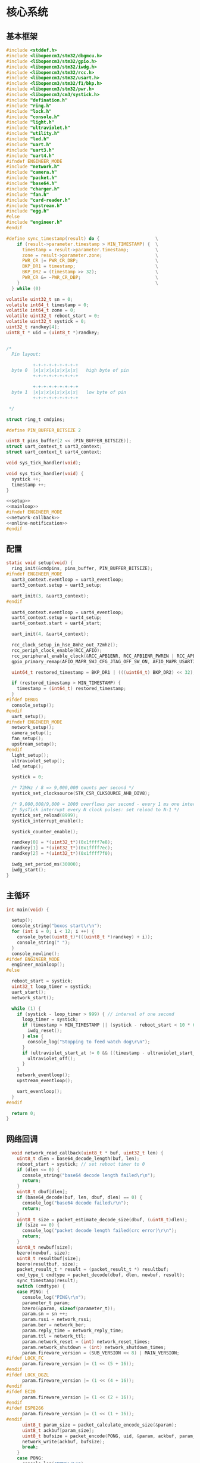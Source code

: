 #+STARTUP: indent
* 核心系统
** 基本框架
#+begin_src c :tangle /dev/shm/boxos/boxos.c
  #include <stddef.h>
  #include <libopencm3/stm32/dbgmcu.h>
  #include <libopencm3/stm32/gpio.h>
  #include <libopencm3/stm32/iwdg.h>
  #include <libopencm3/stm32/rcc.h>
  #include <libopencm3/stm32/usart.h>
  #include <libopencm3/stm32/f1/bkp.h>
  #include <libopencm3/stm32/pwr.h>
  #include <libopencm3/cm3/systick.h>
  #include "defination.h"
  #include "ring.h"
  #include "lock.h"
  #include "console.h"
  #include "light.h"
  #include "ultraviolet.h"
  #include "utility.h"
  #include "led.h"
  #include "uart.h"
  #include "uart3.h"
  #include "uart4.h"
  #ifndef ENGINEER_MODE
  #include "network.h"
  #include "camera.h"
  #include "packet.h"
  #include "base64.h"
  #include "charger.h"
  #include "fan.h"
  #include "card-reader.h"
  #include "upstream.h"
  #include "egg.h"
  #else
  #include "engineer.h"
  #endif

  #define sync_timestamp(result) do {                     \
      if (result->parameter.timestamp > MIN_TIMESTAMP) {  \
        timestamp = result->parameter.timestamp;          \
        zone = result->parameter.zone;                    \
        PWR_CR |= PWR_CR_DBP;                             \
        BKP_DR1 = timestamp;                              \
        BKP_DR2 = (timestamp >> 32);                      \
        PWR_CR &= ~PWR_CR_DBP;                            \
      }                                                   \
    } while (0)

  volatile uint32_t sn = 0;
  volatile int64_t timestamp = 0;
  volatile int64_t zone = 0;
  volatile uint32_t reboot_start = 0;
  volatile uint32_t systick = 0;
  uint32_t randkey[4];
  uint8_t * uid = (uint8_t *)randkey;


  /*
    Pin layout:

            +-+-+-+-+-+-+-+-+
    byte 0  |x|x|x|x|x|x|x|x|   high byte of pin
            +-+-+-+-+-+-+-+-+

            +-+-+-+-+-+-+-+-+
    byte 1  |x|x|x|x|x|x|x|x|   low byte of pin
            +-+-+-+-+-+-+-+-+

   ,*/

  struct ring_t cmdpins;

  #define PIN_BUFFER_BITSIZE 2

  uint8_t pins_buffer[2 << (PIN_BUFFER_BITSIZE)];
  struct uart_context_t uart3_context;
  struct uart_context_t uart4_context;

  void sys_tick_handler(void);

  void sys_tick_handler(void) {
    systick ++;
    timestamp ++;
  }

  <<setup>>
  <<mainloop>>
  #ifndef ENGINEER_MODE
  <<network-callback>>
  <<online-notification>>
  #endif
#+end_src
** 配置
#+begin_src c :noweb-ref setup
  static void setup(void) {
    ring_init(&cmdpins, pins_buffer, PIN_BUFFER_BITSIZE);
  #ifndef ENGINEER_MODE
    uart3_context.eventloop = uart3_eventloop;
    uart3_context.setup = uart3_setup;

    uart_init(3, &uart3_context);
  #endif

    uart4_context.eventloop = uart4_eventloop;
    uart4_context.setup = uart4_setup;
    uart4_context.start = uart4_start;

    uart_init(4, &uart4_context);

    rcc_clock_setup_in_hse_8mhz_out_72mhz();
    rcc_periph_clock_enable(RCC_AFIO);
    rcc_peripheral_enable_clock(&RCC_APB1ENR, RCC_APB1ENR_PWREN | RCC_APB1ENR_BKPEN);
    gpio_primary_remap(AFIO_MAPR_SWJ_CFG_JTAG_OFF_SW_ON, AFIO_MAPR_USART3_REMAP_NO_REMAP);

    uint64_t restored_timestamp = BKP_DR1 | (((uint64_t) BKP_DR2) << 32);

    if (restored_timestamp > MIN_TIMESTAMP) {
      timestamp = (int64_t) restored_timestamp;
    }
  #ifdef DEBUG
    console_setup();
  #endif
    uart_setup();
  #ifndef ENGINEER_MODE
    network_setup();
    camera_setup();
    fan_setup();
    upstream_setup();
  #endif
    light_setup();
    ultraviolet_setup();
    led_setup();

    systick = 0;

    /* 72MHz / 8 => 9,000,000 counts per second */
    systick_set_clocksource(STK_CSR_CLKSOURCE_AHB_DIV8);

    /* 9,000,000/9,000 = 1000 overflows per second - every 1 ms one interrupt */
    /* SysTick interrupt every N clock pulses: set reload to N-1 */
    systick_set_reload(8999);
    systick_interrupt_enable();

    systick_counter_enable();

    randkey[0] = *(uint32_t*)(0x1ffff7e8);
    randkey[1] = *(uint32_t*)(0x1ffff7ec);
    randkey[2] = *(uint32_t*)(0x1ffff7f0);

    iwdg_set_period_ms(30000);
    iwdg_start();
  }
#+end_src
** 主循环
#+begin_src c :noweb-ref mainloop
  int main(void) {

    setup();
    console_string("boxos start\r\n");
    for (int i = 0; i < 12; i ++) {
      console_byte((uint8_t)*(((uint8_t *)randkey) + i));
      console_string(" ");
    }
    console_newline();
  #ifdef ENGINEER_MODE
    engineer_mainloop();
  #else

    reboot_start = systick;
    uint32_t loop_timer = systick;
    uart_start();
    network_start();

    while (1) {
      if (systick - loop_timer > 999) { // interval of one second
        loop_timer = systick;
        if (timestamp > MIN_TIMESTAMP || (systick - reboot_start < 10 * 60 * 1000 )) {
          iwdg_reset();
        } else {
          console_log("Stopping to feed watch dog\r\n");
        }
        if (ultraviolet_start_at != 0 && ((timestamp - ultraviolet_start_at) >> 10) > 30 * 60) {
          ultraviolet_off();
        }
      }
      network_eventloop();
      upstream_eventloop();

      uart_eventloop();
    }
  #endif

    return 0;
  }
#+end_src
** 网络回调
#+begin_src c :noweb-ref network-callback
  void network_read_callback(uint8_t * buf, uint32_t len) {
    uint8_t dlen = base64_decode_length(buf, len);
    reboot_start = systick; // set reboot timer to 0
    if (dlen <= 0) {
      console_string("base64 decode length failed\r\n");
      return;
    }
    uint8_t dbuf[dlen];
    if (base64_decode(buf, len, dbuf, dlen) == 0) {
      console_log("base64 decode failed\r\n");
      return;
    }
    uint8_t size = packet_estimate_decode_size(dbuf, (uint8_t)dlen);
    if (size == 0) {
      console_log("packet decode length failed(crc error)\r\n");
      return;
    }
    uint8_t newbuf[size];
    bzero(newbuf, size);
    uint8_t resultbuf[size];
    bzero(resultbuf, size);
    packet_result_t * result = (packet_result_t *) resultbuf;
    cmd_type_t cmdtype = packet_decode(dbuf, dlen, newbuf, result);
    sync_timestamp(result);
    switch (cmdtype) {
    case PING: {
      console_log("PING\r\n");
      parameter_t param;
      bzero(&param, sizeof(parameter_t));
      param.sn = sn ++;
      param.rssi = network_rssi;
      param.ber = network_ber;
      param.reply_time = network_reply_time;
      param.ttl = network_ttl;
      param.network_reset = (int) network_reset_times;
      param.network_shutdown = (int) network_shutdown_times;
      param.fireware_version = (SUB_VERSION << 8) | MAIN_VERSION;
#ifdef LOCK_FC
      param.fireware_version |= (1 << (5 + 16));
#endif
#ifdef LOCK_DGZL
      param.fireware_version |= (1 << (4 + 16));
#endif
#ifdef EC20
      param.fireware_version |= (1 << (2 + 16));
#endif
#ifdef ESP8266
      param.fireware_version |= (1 << (1 + 16));
#endif
      uint8_t param_size = packet_calculate_encode_size(&param);
      uint8_t ackbuf[param_size];
      uint8_t bufsize = packet_encode(PONG, uid, &param, ackbuf, param_size);
      network_write(ackbuf, bufsize);
      break;
    }
    case PONG:
      console_log("PONG\r\n");
      break;
    case CONFIRM:
      console_log("CONFIRM of ");
      if (result->parameter.cmd_type == LOCK_DATA) {
        console_string("LOCK_DATA\r\n");
        upstream_ack(result->parameter.pin);
      } else if (result->parameter.cmd_type == LOCK_OFF) {
        console_string("LOCK_OFF\r\n");
        upstream_ack(result->parameter.pin);
      } else if (result->parameter.cmd_type == EGG_FALLEN) {
        console_string("EGG_FALLEN\r\n");
        upstream_ack(result->parameter.pin);
      } else if (result->parameter.cmd_type == EGG_TIMEOUT) {
        console_string("EGG_TIMEOUT\r\n");
        upstream_ack(result->parameter.pin);
      } else {
        console_number(result->parameter.cmd_type);
        console_newline();
      }
      break;
    case LOCK_OFF:
      console_log("LOCK_OFF(board: ");
      console_number(result->parameter.board);
      console_string(", lock: ");
      console_number(result->parameter.lock);
      console_string(", pin: ");
      console_number(result->parameter.pin);
      console_string(")\r\n");
      lock_off(result->parameter.board - 1, result->parameter.lock - 1, result->parameter.pin);
      break;
    case LOCKS_OFF:
      console_log("LOCKS_OFF(board: ");
      console_number(result->parameter.board);
      console_string(", locks: [");
      for (uint8_t i = 0; i < result->parameter.__locks_len; i ++) {
        console_number(result->parameter.locks[i]);
        result->parameter.locks[i] --;
        console_string(" ");
      }
      console_string("], pins: [");
      for (uint8_t i = 0; i < result->parameter.__pins_len; i ++) {
        console_number(result->parameter.pins[i]);
        console_string(" ");
      }
      console_string("])\r\n");
      lock_multi_off(result->parameter.board - 1, result->parameter.locks, result->parameter.__locks_len, (result->parameter.pin == 0)? (uint16_t *)result->parameter.pins: ((uint16_t *) &result->parameter.pin), (result->parameter.pin == 0)? result->parameter.__pins_len: 1);
      break;
    case LOCK_STATUS: {
      console_log("LOCK_STATUS(board: ");
      console_number(result->parameter.board);
      console_string(")\r\n");

      //lock_status(result->parameter.board, result->parameter.pin);

      parameter_t confirm;
      bzero(&confirm, sizeof(parameter_t));
      confirm.sn = sn ++;
      confirm.cmd_type = LOCK_STATUS;
      confirm.board = result->parameter.board;
      confirm.states = lock_get_status(result->parameter.board - 1);
      confirm.__states_len = 3;
      confirm.pin = result->parameter.pin;
      confirm.rssi = network_rssi;
      confirm.ber = network_ber;
      confirm.reply_time = network_reply_time;
      confirm.ttl = network_ttl;
      confirm.network_reset = (int) network_reset_times;
      confirm.network_shutdown = (int) network_shutdown_times;
      confirm.fireware_version = (SUB_VERSION << 8) | MAIN_VERSION;
#ifdef LOCK_FC
      confirm.fireware_version |= (1 << (5 + 16));
#endif
#ifdef LOCK_DGZL
      confirm.fireware_version |= (1 << (4 + 16));
#endif
#ifdef EC20
      confirm.fireware_version |= (1 << (2 + 16));
#endif
#ifdef ESP8266
      confirm.fireware_version |= (1 << (1 + 16));
#endif
      uint8_t confirm_size = packet_calculate_encode_size(&confirm);
      uint8_t ackbuf[confirm_size];
      uint8_t bufsize = packet_encode(CONFIRM, uid, &confirm, ackbuf, confirm_size);
      network_write(ackbuf, bufsize);
      break;
    }
    case LOCK_DETECT:
      console_log("LOCK_DETECT\r\n");
      // do nothing
      break;
    case LOCK_STATUS_DETECT:
      console_log("LOCK_STATUS_DETECT\r\n");
      // do nothing
      break;
    case LIGHT_ON:
      console_log("LIGHT_ON\r\n");
      if (ring_find(&cmdpins, (uint8_t *) & (result->parameter.pin), sizeof(uint16_t), NULL) == -1) {
        light_on();
        while (ring_available(&cmdpins) < sizeof(uint16_t)) {
          ring_pop(&cmdpins, sizeof(uint16_t));
        }
        ring_write_array(&cmdpins, (uint8_t *) & (result->parameter.pin), 0, sizeof(uint16_t));
        light_confirm(LIGHT_ON, result->parameter.pin);
      } else {
        console_string("Too many request for light with pin ");
        console_number(result->parameter.pin);
        console_newline();
        light_confirm(LIGHT_ON, result->parameter.pin);
      }
      break;
    case LIGHT_OFF:
      console_log("LIGHT_OFF\r\n");
      if (ring_find(&cmdpins, (uint8_t *) & (result->parameter.pin), sizeof(uint16_t), NULL) == -1) {
        light_off();
        while (ring_available(&cmdpins) < sizeof(uint16_t)) {
          ring_pop(&cmdpins, sizeof(uint16_t));
        }
        ring_write_array(&cmdpins, (uint8_t *) & (result->parameter.pin), 0, sizeof(uint16_t));
        light_confirm(LIGHT_OFF, result->parameter.pin);
      } else {
        console_string("Too many request for light with pin ");
        console_number(result->parameter.pin);
        console_newline();
        light_confirm(LIGHT_OFF, result->parameter.pin);
      }
      break;
    case FAN_ON:
      if (ring_find(&cmdpins, (uint8_t *) & (result->parameter.pin), sizeof(uint16_t), NULL) == -1) {
        console_log("FAN_ON\r\n");
        fan_on();
        while (ring_available(&cmdpins) < sizeof(uint16_t)) {
          ring_pop(&cmdpins, sizeof(uint16_t));
        }
        ring_write_array(&cmdpins, (uint8_t *) & (result->parameter.pin), 0, sizeof(uint16_t));
        fan_confirm(FAN_ON, result->parameter.pin);
      } else {
        console_log("Too many request for fan with pin ");
        console_number(result->parameter.pin);
        console_newline();
        fan_confirm(FAN_ON, result->parameter.pin);
      }
      break;
    case FAN_OFF:
      if (ring_find(&cmdpins, (uint8_t *) & (result->parameter.pin), sizeof(uint16_t), NULL) == -1) {
        console_log("FAN_OFF\r\n");
        fan_off();
        while (ring_available(&cmdpins) < sizeof(uint16_t)) {
          ring_pop(&cmdpins, sizeof(uint16_t));
        }
        ring_write_array(&cmdpins, (uint8_t *) & (result->parameter.pin), 0, sizeof(uint16_t));
        fan_confirm(FAN_OFF, result->parameter.pin);
      } else {
        console_log("Too many request for fan with pin ");
        console_number(result->parameter.pin);
        console_newline();
        fan_confirm(FAN_OFF, result->parameter.pin);
      }
      break;
    case ULTRAVIOLET_ON:
      if (ring_find(&cmdpins, (uint8_t *) & (result->parameter.pin), sizeof(uint16_t), NULL) == -1) {
        console_log("ULTRAVIOLET_ON\r\n");
        ultraviolet_on();
        while (ring_available(&cmdpins) < sizeof(uint16_t)) {
          ring_pop(&cmdpins, sizeof(uint16_t));
        }
        ring_write_array(&cmdpins, (uint8_t *) & (result->parameter.pin), 0, sizeof(uint16_t));
        ultraviolet_confirm(ULTRAVIOLET_ON, result->parameter.pin);
      } else {
        console_log("Too many request for ultraviolet with pin ");
        console_number(result->parameter.pin);
        console_newline();
        ultraviolet_confirm(ULTRAVIOLET_ON, result->parameter.pin);
      }
      break;
    case ULTRAVIOLET_OFF:
      if (ring_find(&cmdpins, (uint8_t *) & (result->parameter.pin), sizeof(uint16_t), NULL) == -1) {
        console_log("ULTRAVIOLET_OFF\r\n");
        ultraviolet_off();
        while (ring_available(&cmdpins) < sizeof(uint16_t)) {
          ring_pop(&cmdpins, sizeof(uint16_t));
        }
        ring_write_array(&cmdpins, (uint8_t *) & (result->parameter.pin), 0, sizeof(uint16_t));
        ultraviolet_confirm(ULTRAVIOLET_OFF, result->parameter.pin);
      } else {
        console_log("Too many request for ultraviolet with pin ");
        console_number(result->parameter.pin);
        console_newline();
        ultraviolet_confirm(ULTRAVIOLET_OFF, result->parameter.pin);
      }
      break;
    case CAMERA_ON:
      if (ring_find(&cmdpins, (uint8_t *) & (result->parameter.pin), sizeof(uint16_t), NULL) == -1) {
        console_log("CAMERA_ON\r\n");
        camera_on();
        while (ring_available(&cmdpins) < sizeof(uint16_t)) {
          ring_pop(&cmdpins, sizeof(uint16_t));
        }
        ring_write_array(&cmdpins, (uint8_t *) & (result->parameter.pin), 0, sizeof(uint16_t));
        camera_confirm(CAMERA_ON, result->parameter.pin);
      } else {
        console_log("Too many request for camera with pin ");
        console_number(result->parameter.pin);
        console_newline();
        camera_confirm(CAMERA_ON, result->parameter.pin);
      }
      break;
    case CAMERA_OFF:
      if (ring_find(&cmdpins, (uint8_t *) & (result->parameter.pin), sizeof(uint16_t), NULL) == -1) {
        console_log("CAMERA_OFF\r\n");
        camera_off();
        while (ring_available(&cmdpins) < sizeof(uint16_t)) {
          ring_pop(&cmdpins, sizeof(uint16_t));
        }
        ring_write_array(&cmdpins, (uint8_t *) & (result->parameter.pin), 0, sizeof(uint16_t));
        camera_confirm(CAMERA_OFF, result->parameter.pin);
      } else {
        console_log("Too many request for camera with pin ");
        console_number(result->parameter.pin);
        console_newline();
        camera_confirm(CAMERA_OFF, result->parameter.pin);
      }
      break;
    case CHARGER_STATUS:
      if (ring_find(&cmdpins, (uint8_t *) & (result->parameter.pin), sizeof(uint16_t), NULL) == -1) {
        console_log("CHARGER_STATUS\r\n");
        charger_status(result->parameter.board, result->parameter.pin);
        while (ring_available(&cmdpins) < sizeof(uint16_t)) {
          ring_pop(&cmdpins, sizeof(uint16_t));
        }
        ring_write_array(&cmdpins, (uint8_t *) & (result->parameter.pin), 0, sizeof(uint16_t));
      } else {
        console_log("Too many request for charger with pin ");
        console_number(result->parameter.pin);
        console_newline();
      }
      break;
    case CHARGER_CONFIG:
      if (ring_find(&cmdpins, (uint8_t *) & (result->parameter.pin), sizeof(uint16_t), NULL) == -1) {
        console_log("CHARGER_CONFIG\r\n");
        charger_config(result->parameter.board, result->parameter.pin);
        while (ring_available(&cmdpins) < sizeof(uint16_t)) {
          ring_pop(&cmdpins, sizeof(uint16_t));
        }
        ring_write_array(&cmdpins, (uint8_t *) & (result->parameter.pin), 0, sizeof(uint16_t));
      } else {
        console_log("Too many request for charger with pin ");
        console_number(result->parameter.pin);
        console_newline();
      }
      break;
    case CONFIG_CHARGER:
      if (ring_find(&cmdpins, (uint8_t *) & (result->parameter.pin), sizeof(uint16_t), NULL) == -1) {
        console_log("CONFIG_CHARGER\r\n");
        charger_config_exclamation_marks(result->parameter.board, result->parameter.enable_charging, result->parameter.enable_heating, result->parameter.pin);
        while (ring_available(&cmdpins) < sizeof(uint16_t)) {
          ring_pop(&cmdpins, sizeof(uint16_t));
        }
        ring_write_array(&cmdpins, (uint8_t *) & (result->parameter.pin), 0, sizeof(uint16_t));
      } else {
        console_log("Too many request for charger with pin ");
        console_number(result->parameter.pin);
        console_newline();
      }
      break;
    case PLAY:
      if (ring_find(&cmdpins, (uint8_t *) & (result->parameter.pin), sizeof(uint16_t), NULL) == -1) {
        console_log("PLAY to reader ");
        console_number(result->parameter.card_reader);
        console_string(", audio: ");
        console_number(result->parameter.audio);
        console_newline();
        card_reader_play(result->parameter.card_reader, result->parameter.audio);
        while (ring_available(&cmdpins) < sizeof(uint16_t)) {
          ring_pop(&cmdpins, sizeof(uint16_t));
        }
        ring_write_array(&cmdpins, (uint8_t *) & (result->parameter.pin), 0, sizeof(uint16_t));
      } else {
        console_log("Too many request for speaker with pin ");
        console_number((uint16_t)result->parameter.pin);
        console_newline();
      }
      card_reader_confirm_play(result->parameter.card_reader, result->parameter.audio, result->parameter.pin);
      break;
    case VOLUME:
      if (ring_find(&cmdpins, (uint8_t *) & (result->parameter.pin), sizeof(uint16_t), NULL) == -1) {
        console_log("VOLUME to reader ");
        console_number(result->parameter.card_reader);
        console_string(", volume: ");
        console_number(result->parameter.volume);
        console_newline();
        card_reader_volume(result->parameter.card_reader, result->parameter.volume);
        while (ring_available(&cmdpins) < sizeof(uint16_t)) {
          ring_pop(&cmdpins, sizeof(uint16_t));
        }
        ring_write_array(&cmdpins, (uint8_t *) & (result->parameter.pin), 0, sizeof(uint16_t));
      } else {
        console_log("Too many request for speaker with pin ");
        console_number((uint16_t)result->parameter.pin);
        console_newline();
      }
      card_reader_confirm_volume(result->parameter.card_reader, result->parameter.volume, result->parameter.pin);
      break;
    case CONFIG_NETWORK:
      console_log("CONFIG_NETWORK(heart-rate: ");
      console_number(result->parameter.network_heart_rate);
      console_string(", timeout: ");
      console_number(result->parameter.network_timeout);
      console_string(")\r\n");
      network_heart_rate = (uint32_t)result->parameter.network_heart_rate;
      network_timeout = (uint32_t)result->parameter.network_timeout;
      network_config_confirm(result->parameter.pin);
      break;
    case EGG_LOCK_ON:
      console_log("EGG_LOCK_ON(egg: ");
      console_number(result->parameter.board);
      console_string(", cabin: ");
      console_number(result->parameter.lock);
      console_string(")\r\n");
      egg_lock_on(result->parameter.board, result->parameter.lock, result->parameter.pin);
      break;
    case EGG_LOCK_OFF:
      console_log("EGG_LOCK_OFF(egg: ");
      console_number(result->parameter.board);
      console_string(", cabin: ");
      console_number(result->parameter.lock);
      console_string(")\r\n");
      egg_lock_off(result->parameter.board, result->parameter.lock, result->parameter.pin);
      break;
    case EGG_PLAY:
      console_log("EGG_PLAY(egg: ");
      console_number(result->parameter.board);
      console_string(", audio: ");
      console_number(result->parameter.audio);
      console_string(")\r\n");
      egg_play(result->parameter.board, result->parameter.audio, result->parameter.pin);
      break;
    case EGG_VOLUME:
      console_log("EGG_VOLUME(egg: ");
      console_number(result->parameter.board);
      console_string(", volume: ");
      console_number(result->parameter.volume);
      console_string(")\r\n");
      egg_volume(result->parameter.board, result->parameter.volume, result->parameter.pin);
      break;
    case EGG_GPIO:
      console_log("EGG_GPIO(egg: ");
      console_number(result->parameter.board);
      console_string(", gpio: ");
      console_number(result->parameter.gpio);
      console_string(")\r\n");
      egg_gpio(result->parameter.board, result->parameter.gpio, result->parameter.pin);
      break;
    case EGG_QUERY:
      console_log("EGG_QUERY(egg: ");
      console_number(result->parameter.board);
      console_string(", cabin: ");
      console_number(result->parameter.lock);
      console_string(")\r\n");
      egg_query(result->parameter.board, result->parameter.lock, result->parameter.pin);
      break;
    default:
      break;
    }
  }
#+end_src
** 网络上线通知
#+begin_src c :noweb-ref online-notification
  void network_notify_connected() {
    lock_boot_scan();
    charger_boot_scan();
    egg_volume(0x0F, 25, 0);
    card_reader_volume(0x0F, 25);
  }
#+end_src
** 网络协议
*** 数据封包
#+begin_src c :tangle /dev/shm/boxos/packet.h
  #ifndef __PACKET_H
  #define __PACKET_H
  #include <stdint.h>
  #include "parameter.h"

  typedef enum CMD_TYPE {
    UNKNOWN = 0x00,
    PING = 0x01,
    PONG = 0x02,
    CONFIRM = 0x03,
    LOCK_OFF = 0x04,
    LOCKS_OFF = 0x05,
    LOCK_STATUS = 0x06,
    LOCK_DETECT = 0x07,
    LOCK_STATUS_DETECT = 0x08,
    CHARGER_STATUS = 0x09,
    LIGHT_ON = 0x0A,
    LIGHT_OFF = 0x0B,
    FAN_ON = 0x0C,
    FAN_OFF = 0x0D,
    ULTRAVIOLET_ON = 0x0E,
    ULTRAVIOLET_OFF = 0x0F,
    CAMERA_ON = 0x10,
    CAMERA_OFF = 0x11,
    LOCK_DATA = 0x12,
    PLAY = 0x13,
    VOLUME_UP = 0x14,
    VOLUME_DOWN = 0x15,
    CONFIG_NETWORK = 0x16,
    VOLUME = 0x17,
    CHARGER_CONFIG = 0x18,
    CONFIG_CHARGER = 0x19,
    EGG_LOCK_ON = 0x1A,
    EGG_LOCK_OFF= 0x1B,
    EGG_PLAY = 0x1C,
    EGG_GPIO = 0x1D,
    EGG_FALLEN = 0x1E,
    EGG_VOLUME = 0x1F,
    EGG_TIMEOUT = 0x20,
    EGG_QUERY = 0x21,
  } cmd_type_t;

  typedef struct {
    cmd_type_t type;
    uint8_t uid[12];
    parameter_t parameter;
  } packet_result_t;

  uint8_t packet_calculate_encode_size(parameter_t * param);
  uint8_t packet_encode(enum CMD_TYPE type, uint8_t * mac, parameter_t * param, uint8_t * buf, uint8_t size);

  uint8_t packet_estimate_decode_size(uint8_t * buf, uint8_t size);
  cmd_type_t packet_decode(uint8_t * buf, uint8_t size, uint8_t * newbuf, packet_result_t * result);
  #endif
#+end_src
#+begin_src c :tangle /dev/shm/boxos/packet.c
  #include "packet.h"
  #include "hash.h"

  #define HEADER_SIZE (1 + 1 + 1 + 12) // len + checksum + type + uid

  uint8_t packet_calculate_encode_size(parameter_t * param) {
    param->version = APIVERSION;
    return parameter_calculate_size(param) + HEADER_SIZE;
  }

  uint8_t packet_encode(enum CMD_TYPE type, uint8_t * uid, parameter_t * param, uint8_t * buf, uint8_t size) {
    param->version = APIVERSION;
    int newsize = parameter_encode_zeropack(param, buf + HEADER_SIZE, size - HEADER_SIZE);
    buf[0] = newsize + HEADER_SIZE;
    buf[2] = type;
    buf[3] = uid[0];
    buf[4] = uid[1];
    buf[5] = uid[2];
    buf[6] = uid[3];
    buf[7] = uid[4];
    buf[8] = uid[5];
    buf[9] = uid[6];
    buf[10] = uid[7];
    buf[11] = uid[8];
    buf[12] = uid[9];
    buf[13] = uid[10];
    buf[14] = uid[11];
    buf[1] = crc8(buf + 2, newsize + HEADER_SIZE - 2);
    return newsize + HEADER_SIZE;
  }

  uint8_t packet_estimate_decode_size(uint8_t * buf, uint8_t size) {
    uint8_t crc = crc8(buf + 2, size - 2);
    if (buf[1] != crc) {
      // invalid packet
      return 0;
    }
    return parameter_estimate_zeropack_size(buf + HEADER_SIZE, size - HEADER_SIZE) + HEADER_SIZE;
  }

  cmd_type_t packet_decode(uint8_t * buf, uint8_t size, uint8_t * newbuf, packet_result_t * result) {
    result->uid[0] = buf[3];
    result->uid[1] = buf[4];
    result->uid[2] = buf[5];
    result->uid[3] = buf[6];
    result->uid[4] = buf[7];
    result->uid[5] = buf[8];
    result->uid[6] = buf[9];
    result->uid[7] = buf[10];
    result->uid[8] = buf[11];
    result->uid[9] = buf[12];
    result->uid[10] = buf[13];
    result->uid[11] = buf[14];
    parameter_decode_zeropack(buf + HEADER_SIZE, size - HEADER_SIZE, newbuf, &result->parameter);
    result->type = (cmd_type_t)buf[2];
    return (cmd_type_t)buf[2];
  }
#+end_src
*** 参数定义
#+begin_src c :tangle /dev/shm/boxos/parameter.h
  #ifndef _PARAMETER_H
  #define _PARAMETER_H
  #include <stdint.h>
  #ifdef __cplusplus
  extern "C" {
  #endif
    typedef struct parameter parameter_t;
    struct parameter {
      int32_t sn;
      uint8_t version;
      int16_t pin;
      uint8_t rssi;
      uint8_t ber;
      int32_t zone;
      int64_t timestamp;
      uint8_t board;
      uint8_t lock;
      uint8_t * states;
      int __states_len;
      uint8_t cmd_type;
      uint8_t * chargers;
      int __chargers_len;
      uint8_t * locks;
      int __locks_len;
      int16_t * pins;
      int __pins_len;
      int16_t temperature;
      int32_t card_no;
      uint8_t card_reader;
      int16_t audio;
      int16_t reply_time;
      uint8_t ttl;
      int32_t network_reset;
      int32_t network_shutdown;
      int32_t network_heart_rate;
      int32_t network_timeout;
      uint8_t volume;
      uint8_t charger_plugged;
      uint8_t charger_charging;
      uint8_t charger_full;
      uint8_t charger_heating;
      uint8_t * batteries;
      int __batteries_len;
      int64_t errno;
      uint8_t enable_charging;
      uint8_t enable_heating;
      int32_t door;
      uint8_t gpio;
      uint8_t busy;
      int64_t fireware_version;
    };
    int parameter_calculate_size(parameter_t *);
    int parameter_encode(parameter_t *, uint8_t *);
    int parameter_estimate_size(uint8_t *);
    int parameter_decode(uint8_t *, parameter_t *);
  #ifdef ZEROPACK_PARAMETER_ENABLED
    int parameter_encode_zeropack(parameter_t *, uint8_t *, int);
    int parameter_estimate_zeropack_size(uint8_t *, int);
    int parameter_decode_zeropack(uint8_t *, int, uint8_t *, parameter_t *);
  #endif
    static inline void parameter_set_batteries(parameter_t * parameter, uint8_t * batteries, int len) {
      parameter->batteries = batteries;
      parameter->__batteries_len = len;
    }
    static inline void parameter_set_pins(parameter_t * parameter, int16_t * pins, int len) {
      parameter->pins = pins;
      parameter->__pins_len = len;
    }
    static inline void parameter_set_locks(parameter_t * parameter, uint8_t * locks, int len) {
      parameter->locks = locks;
      parameter->__locks_len = len;
    }
    static inline void parameter_set_chargers(parameter_t * parameter, uint8_t * chargers, int len) {
      parameter->chargers = chargers;
      parameter->__chargers_len = len;
    }
    static inline void parameter_set_states(parameter_t * parameter, uint8_t * states, int len) {
      parameter->states = states;
      parameter->__states_len = len;
    }
    static inline int parameter_get_batteries_len(parameter_t * parameter) {
      return parameter->__batteries_len;
    }
    static inline int parameter_get_pins_len(parameter_t * parameter) {
      return parameter->__pins_len;
    }
    static inline int parameter_get_locks_len(parameter_t * parameter) {
      return parameter->__locks_len;
    }
    static inline int parameter_get_chargers_len(parameter_t * parameter) {
      return parameter->__chargers_len;
    }
    static inline int parameter_get_states_len(parameter_t * parameter) {
      return parameter->__states_len;
    }
  #ifdef __cplusplus
  }
  #endif
  #endif
#+end_src
#+begin_src c :tangle /dev/shm/boxos/parameter.c
  #include <stdlib.h>
  #include <string.h>
  #ifdef ZEROPACK_PARAMETER_ENABLED
  #include "zeropack.h"
  #endif
  #include "tightrope.h"
  #include "parameter.h"
  int parameter_calculate_size(parameter_t * parameter) {
    int size = 2;
    short tags[37];
    int len = 0;
    if (parameter->sn != 0) {
      tags[len ++] = 0;
      if (parameter->sn > 0 && parameter->sn < 16383) {
        size += 2;
      } else {
        size += 2 + 4 + 4;
      }
    }
    if (parameter->version != 0) {
      tags[len ++] = 1;
      if (parameter->version > 0) {
        size += 2;
      } else {
        size += 2 + 4 + 1;
      }
    }
    if (parameter->pin != 0) {
      tags[len ++] = 2;
      if (parameter->pin > 0 && parameter->pin < 16383) {
        size += 2;
      } else {
        size += 2 + 4 + 2;
      }
    }
    if (parameter->rssi != 0) {
      tags[len ++] = 3;
      if (parameter->rssi > 0) {
        size += 2;
      } else {
        size += 2 + 4 + 1;
      }
    }
    if (parameter->ber != 0) {
      tags[len ++] = 4;
      if (parameter->ber > 0) {
        size += 2;
      } else {
        size += 2 + 4 + 1;
      }
    }
    if (parameter->zone != 0) {
      tags[len ++] = 5;
      if (parameter->zone > 0 && parameter->zone < 16383) {
        size += 2;
      } else {
        size += 2 + 4 + 4;
      }
    }
    if (parameter->timestamp != 0) {
      tags[len ++] = 6;
      if (parameter->timestamp > 0 && parameter->timestamp < 16383) {
        size += 2;
      } else {
        size += 2 + 4 + 8;
      }
    }
    if (parameter->board != 0) {
      tags[len ++] = 7;
      if (parameter->board > 0) {
        size += 2;
      } else {
        size += 2 + 4 + 1;
      }
    }
    if (parameter->lock != 0) {
      tags[len ++] = 8;
      if (parameter->lock > 0) {
        size += 2;
      } else {
        size += 2 + 4 + 1;
      }
    }
    if (parameter->states != NULL) {
      tags[len ++] = 9;
      size += 2 + 4 + parameter->__states_len * 1;
    }
    if (parameter->cmd_type != 0) {
      tags[len ++] = 10;
      if (parameter->cmd_type > 0) {
        size += 2;
      } else {
        size += 2 + 4 + 1;
      }
    }
    if (parameter->chargers != NULL) {
      tags[len ++] = 11;
      size += 2 + 4 + parameter->__chargers_len * 1;
    }
    if (parameter->locks != NULL) {
      tags[len ++] = 12;
      size += 2 + 4 + parameter->__locks_len * 1;
    }
    if (parameter->pins != NULL) {
      tags[len ++] = 13;
      size += 2 + 4 + parameter->__pins_len * 2;
    }
    if (parameter->temperature != 0) {
      tags[len ++] = 14;
      if (parameter->temperature > 0 && parameter->temperature < 16383) {
        size += 2;
      } else {
        size += 2 + 4 + 2;
      }
    }
    if (parameter->card_no != 0) {
      tags[len ++] = 15;
      if (parameter->card_no > 0 && parameter->card_no < 16383) {
        size += 2;
      } else {
        size += 2 + 4 + 4;
      }
    }
    if (parameter->card_reader != 0) {
      tags[len ++] = 16;
      if (parameter->card_reader > 0) {
        size += 2;
      } else {
        size += 2 + 4 + 1;
      }
    }
    if (parameter->audio != 0) {
      tags[len ++] = 17;
      if (parameter->audio > 0 && parameter->audio < 16383) {
        size += 2;
      } else {
        size += 2 + 4 + 2;
      }
    }
    if (parameter->reply_time != 0) {
      tags[len ++] = 18;
      if (parameter->reply_time > 0 && parameter->reply_time < 16383) {
        size += 2;
      } else {
        size += 2 + 4 + 2;
      }
    }
    if (parameter->ttl != 0) {
      tags[len ++] = 19;
      if (parameter->ttl > 0) {
        size += 2;
      } else {
        size += 2 + 4 + 1;
      }
    }
    if (parameter->network_reset != 0) {
      tags[len ++] = 20;
      if (parameter->network_reset > 0 && parameter->network_reset < 16383) {
        size += 2;
      } else {
        size += 2 + 4 + 4;
      }
    }
    if (parameter->network_shutdown != 0) {
      tags[len ++] = 21;
      if (parameter->network_shutdown > 0 && parameter->network_shutdown < 16383) {
        size += 2;
      } else {
        size += 2 + 4 + 4;
      }
    }
    if (parameter->network_heart_rate != 0) {
      tags[len ++] = 22;
      if (parameter->network_heart_rate > 0 && parameter->network_heart_rate < 16383) {
        size += 2;
      } else {
        size += 2 + 4 + 4;
      }
    }
    if (parameter->network_timeout != 0) {
      tags[len ++] = 23;
      if (parameter->network_timeout > 0 && parameter->network_timeout < 16383) {
        size += 2;
      } else {
        size += 2 + 4 + 4;
      }
    }
    if (parameter->volume != 0) {
      tags[len ++] = 24;
      if (parameter->volume > 0) {
        size += 2;
      } else {
        size += 2 + 4 + 1;
      }
    }
    if (parameter->charger_plugged != 0) {
      tags[len ++] = 25;
      if (parameter->charger_plugged > 0) {
        size += 2;
      } else {
        size += 2 + 4 + 1;
      }
    }
    if (parameter->charger_charging != 0) {
      tags[len ++] = 26;
      if (parameter->charger_charging > 0) {
        size += 2;
      } else {
        size += 2 + 4 + 1;
      }
    }
    if (parameter->charger_full != 0) {
      tags[len ++] = 27;
      if (parameter->charger_full > 0) {
        size += 2;
      } else {
        size += 2 + 4 + 1;
      }
    }
    if (parameter->charger_heating != 0) {
      tags[len ++] = 28;
      if (parameter->charger_heating > 0) {
        size += 2;
      } else {
        size += 2 + 4 + 1;
      }
    }
    if (parameter->batteries != NULL) {
      tags[len ++] = 29;
      size += 2 + 4 + parameter->__batteries_len * 1;
    }
    if (parameter->errno != 0) {
      tags[len ++] = 30;
      if (parameter->errno > 0 && parameter->errno < 16383) {
        size += 2;
      } else {
        size += 2 + 4 + 8;
      }
    }
    if (parameter->enable_charging != 0) {
      tags[len ++] = 31;
      if (parameter->enable_charging > 0) {
        size += 2;
      } else {
        size += 2 + 4 + 1;
      }
    }
    if (parameter->enable_heating != 0) {
      tags[len ++] = 32;
      if (parameter->enable_heating > 0) {
        size += 2;
      } else {
        size += 2 + 4 + 1;
      }
    }
    if (parameter->door != 0) {
      tags[len ++] = 33;
      if (parameter->door > 0 && parameter->door < 16383) {
        size += 2;
      } else {
        size += 2 + 4 + 4;
      }
    }
    if (parameter->gpio != 0) {
      tags[len ++] = 34;
      if (parameter->gpio > 0) {
        size += 2;
      } else {
        size += 2 + 4 + 1;
      }
    }
    if (parameter->busy != 0) {
      tags[len ++] = 35;
      if (parameter->busy > 0) {
        size += 2;
      } else {
        size += 2 + 4 + 1;
      }
    }
    if (parameter->fireware_version != 0) {
      tags[len ++] = 36;
      if (parameter->fireware_version > 0 && parameter->fireware_version < 16383) {
        size += 2;
      } else {
        size += 2 + 4 + 8;
      }
    }
    if (len > 0) {
      if (tags[0] != 0) {
        size += 2;
      }
      for (int i = 1; i < len; i ++) {
        if (tags[i - 1] + 1 != tags[i]) size += 2;
      }
    }
    return size;
  }
  static int parameter_set__fields(parameter_t * parameter, uint8_t * buf, short * dtags, int * dlen) {
    int ptr = 2;
    short count = 0;
    for (short tag = 0, nexttag = 0; nexttag < 37; nexttag ++) {
      switch (nexttag) {
      case 0:
        if (parameter->sn != 0) {
          count ++;
          ptr += tightrope_padding(tag, nexttag, buf + ptr, &count);
          if (parameter->sn > 0 && parameter->sn < 16383) {
            short t = (short) ((parameter->sn + 1) * 2);
            buf[ptr ++] = SHORT0(t);
            buf[ptr ++] = SHORT1(t);
          } else {
            buf[ptr ++] = 0;
            buf[ptr ++] = 0;
            dtags[* dlen] = 0;
            (* dlen) ++;
          }
          tag = nexttag + 1;
        }
      break;
      case 1:
        if (parameter->version != 0) {
          count ++;
          ptr += tightrope_padding(tag, nexttag, buf + ptr, &count);
          if (parameter->version > 0) {
            short t = (short) ((parameter->version + 1) * 2);
            buf[ptr ++] = SHORT0(t);
            buf[ptr ++] = SHORT1(t);
          } else {
            buf[ptr ++] = 0;
            buf[ptr ++] = 0;
            dtags[* dlen] = 1;
            (* dlen) ++;
          }
          tag = nexttag + 1;
        }
      break;
      case 2:
        if (parameter->pin != 0) {
          count ++;
          ptr += tightrope_padding(tag, nexttag, buf + ptr, &count);
          if (parameter->pin > 0 && parameter->pin < 16383) {
            short t = (short) ((parameter->pin + 1) * 2);
            buf[ptr ++] = SHORT0(t);
            buf[ptr ++] = SHORT1(t);
          } else {
            buf[ptr ++] = 0;
            buf[ptr ++] = 0;
            dtags[* dlen] = 2;
            (* dlen) ++;
          }
          tag = nexttag + 1;
        }
      break;
      case 3:
        if (parameter->rssi != 0) {
          count ++;
          ptr += tightrope_padding(tag, nexttag, buf + ptr, &count);
          if (parameter->rssi > 0) {
            short t = (short) ((parameter->rssi + 1) * 2);
            buf[ptr ++] = SHORT0(t);
            buf[ptr ++] = SHORT1(t);
          } else {
            buf[ptr ++] = 0;
            buf[ptr ++] = 0;
            dtags[* dlen] = 3;
            (* dlen) ++;
          }
          tag = nexttag + 1;
        }
      break;
      case 4:
        if (parameter->ber != 0) {
          count ++;
          ptr += tightrope_padding(tag, nexttag, buf + ptr, &count);
          if (parameter->ber > 0) {
            short t = (short) ((parameter->ber + 1) * 2);
            buf[ptr ++] = SHORT0(t);
            buf[ptr ++] = SHORT1(t);
          } else {
            buf[ptr ++] = 0;
            buf[ptr ++] = 0;
            dtags[* dlen] = 4;
            (* dlen) ++;
          }
          tag = nexttag + 1;
        }
      break;
      case 5:
        if (parameter->zone != 0) {
          count ++;
          ptr += tightrope_padding(tag, nexttag, buf + ptr, &count);
          if (parameter->zone > 0 && parameter->zone < 16383) {
            short t = (short) ((parameter->zone + 1) * 2);
            buf[ptr ++] = SHORT0(t);
            buf[ptr ++] = SHORT1(t);
          } else {
            buf[ptr ++] = 0;
            buf[ptr ++] = 0;
            dtags[* dlen] = 5;
            (* dlen) ++;
          }
          tag = nexttag + 1;
        }
      break;
      case 6:
        if (parameter->timestamp != 0) {
          count ++;
          ptr += tightrope_padding(tag, nexttag, buf + ptr, &count);
          if (parameter->timestamp > 0 && parameter->timestamp < 16383) {
            short t = (short) ((parameter->timestamp + 1) * 2);
            buf[ptr ++] = SHORT0(t);
            buf[ptr ++] = SHORT1(t);
          } else {
            buf[ptr ++] = 0;
            buf[ptr ++] = 0;
            dtags[* dlen] = 6;
            (* dlen) ++;
          }
          tag = nexttag + 1;
        }
      break;
      case 7:
        if (parameter->board != 0) {
          count ++;
          ptr += tightrope_padding(tag, nexttag, buf + ptr, &count);
          if (parameter->board > 0) {
            short t = (short) ((parameter->board + 1) * 2);
            buf[ptr ++] = SHORT0(t);
            buf[ptr ++] = SHORT1(t);
          } else {
            buf[ptr ++] = 0;
            buf[ptr ++] = 0;
            dtags[* dlen] = 7;
            (* dlen) ++;
          }
          tag = nexttag + 1;
        }
      break;
      case 8:
        if (parameter->lock != 0) {
          count ++;
          ptr += tightrope_padding(tag, nexttag, buf + ptr, &count);
          if (parameter->lock > 0) {
            short t = (short) ((parameter->lock + 1) * 2);
            buf[ptr ++] = SHORT0(t);
            buf[ptr ++] = SHORT1(t);
          } else {
            buf[ptr ++] = 0;
            buf[ptr ++] = 0;
            dtags[* dlen] = 8;
            (* dlen) ++;
          }
          tag = nexttag + 1;
        }
      break;
      case 9:
        if (parameter->states != NULL) {
          dtags[* dlen] = 9;
          (* dlen) ++;
          count ++;
          ptr += tightrope_padding(tag, nexttag, buf + ptr, &count);
          buf[ptr ++] = 0;
          buf[ptr ++] = 0;
          tag = nexttag + 1;
        }
      break;
      case 10:
        if (parameter->cmd_type != 0) {
          count ++;
          ptr += tightrope_padding(tag, nexttag, buf + ptr, &count);
          if (parameter->cmd_type > 0) {
            short t = (short) ((parameter->cmd_type + 1) * 2);
            buf[ptr ++] = SHORT0(t);
            buf[ptr ++] = SHORT1(t);
          } else {
            buf[ptr ++] = 0;
            buf[ptr ++] = 0;
            dtags[* dlen] = 10;
            (* dlen) ++;
          }
          tag = nexttag + 1;
        }
      break;
      case 11:
        if (parameter->chargers != NULL) {
          dtags[* dlen] = 11;
          (* dlen) ++;
          count ++;
          ptr += tightrope_padding(tag, nexttag, buf + ptr, &count);
          buf[ptr ++] = 0;
          buf[ptr ++] = 0;
          tag = nexttag + 1;
        }
      break;
      case 12:
        if (parameter->locks != NULL) {
          dtags[* dlen] = 12;
          (* dlen) ++;
          count ++;
          ptr += tightrope_padding(tag, nexttag, buf + ptr, &count);
          buf[ptr ++] = 0;
          buf[ptr ++] = 0;
          tag = nexttag + 1;
        }
      break;
      case 13:
        if (parameter->pins != NULL) {
          dtags[* dlen] = 13;
          (* dlen) ++;
          count ++;
          ptr += tightrope_padding(tag, nexttag, buf + ptr, &count);
          buf[ptr ++] = 0;
          buf[ptr ++] = 0;
          tag = nexttag + 1;
        }
      break;
      case 14:
        if (parameter->temperature != 0) {
          count ++;
          ptr += tightrope_padding(tag, nexttag, buf + ptr, &count);
          if (parameter->temperature > 0 && parameter->temperature < 16383) {
            short t = (short) ((parameter->temperature + 1) * 2);
            buf[ptr ++] = SHORT0(t);
            buf[ptr ++] = SHORT1(t);
          } else {
            buf[ptr ++] = 0;
            buf[ptr ++] = 0;
            dtags[* dlen] = 14;
            (* dlen) ++;
          }
          tag = nexttag + 1;
        }
      break;
      case 15:
        if (parameter->card_no != 0) {
          count ++;
          ptr += tightrope_padding(tag, nexttag, buf + ptr, &count);
          if (parameter->card_no > 0 && parameter->card_no < 16383) {
            short t = (short) ((parameter->card_no + 1) * 2);
            buf[ptr ++] = SHORT0(t);
            buf[ptr ++] = SHORT1(t);
          } else {
            buf[ptr ++] = 0;
            buf[ptr ++] = 0;
            dtags[* dlen] = 15;
            (* dlen) ++;
          }
          tag = nexttag + 1;
        }
      break;
      case 16:
        if (parameter->card_reader != 0) {
          count ++;
          ptr += tightrope_padding(tag, nexttag, buf + ptr, &count);
          if (parameter->card_reader > 0) {
            short t = (short) ((parameter->card_reader + 1) * 2);
            buf[ptr ++] = SHORT0(t);
            buf[ptr ++] = SHORT1(t);
          } else {
            buf[ptr ++] = 0;
            buf[ptr ++] = 0;
            dtags[* dlen] = 16;
            (* dlen) ++;
          }
          tag = nexttag + 1;
        }
      break;
      case 17:
        if (parameter->audio != 0) {
          count ++;
          ptr += tightrope_padding(tag, nexttag, buf + ptr, &count);
          if (parameter->audio > 0 && parameter->audio < 16383) {
            short t = (short) ((parameter->audio + 1) * 2);
            buf[ptr ++] = SHORT0(t);
            buf[ptr ++] = SHORT1(t);
          } else {
            buf[ptr ++] = 0;
            buf[ptr ++] = 0;
            dtags[* dlen] = 17;
            (* dlen) ++;
          }
          tag = nexttag + 1;
        }
      break;
      case 18:
        if (parameter->reply_time != 0) {
          count ++;
          ptr += tightrope_padding(tag, nexttag, buf + ptr, &count);
          if (parameter->reply_time > 0 && parameter->reply_time < 16383) {
            short t = (short) ((parameter->reply_time + 1) * 2);
            buf[ptr ++] = SHORT0(t);
            buf[ptr ++] = SHORT1(t);
          } else {
            buf[ptr ++] = 0;
            buf[ptr ++] = 0;
            dtags[* dlen] = 18;
            (* dlen) ++;
          }
          tag = nexttag + 1;
        }
      break;
      case 19:
        if (parameter->ttl != 0) {
          count ++;
          ptr += tightrope_padding(tag, nexttag, buf + ptr, &count);
          if (parameter->ttl > 0) {
            short t = (short) ((parameter->ttl + 1) * 2);
            buf[ptr ++] = SHORT0(t);
            buf[ptr ++] = SHORT1(t);
          } else {
            buf[ptr ++] = 0;
            buf[ptr ++] = 0;
            dtags[* dlen] = 19;
            (* dlen) ++;
          }
          tag = nexttag + 1;
        }
      break;
      case 20:
        if (parameter->network_reset != 0) {
          count ++;
          ptr += tightrope_padding(tag, nexttag, buf + ptr, &count);
          if (parameter->network_reset > 0 && parameter->network_reset < 16383) {
            short t = (short) ((parameter->network_reset + 1) * 2);
            buf[ptr ++] = SHORT0(t);
            buf[ptr ++] = SHORT1(t);
          } else {
            buf[ptr ++] = 0;
            buf[ptr ++] = 0;
            dtags[* dlen] = 20;
            (* dlen) ++;
          }
          tag = nexttag + 1;
        }
      break;
      case 21:
        if (parameter->network_shutdown != 0) {
          count ++;
          ptr += tightrope_padding(tag, nexttag, buf + ptr, &count);
          if (parameter->network_shutdown > 0 && parameter->network_shutdown < 16383) {
            short t = (short) ((parameter->network_shutdown + 1) * 2);
            buf[ptr ++] = SHORT0(t);
            buf[ptr ++] = SHORT1(t);
          } else {
            buf[ptr ++] = 0;
            buf[ptr ++] = 0;
            dtags[* dlen] = 21;
            (* dlen) ++;
          }
          tag = nexttag + 1;
        }
      break;
      case 22:
        if (parameter->network_heart_rate != 0) {
          count ++;
          ptr += tightrope_padding(tag, nexttag, buf + ptr, &count);
          if (parameter->network_heart_rate > 0 && parameter->network_heart_rate < 16383) {
            short t = (short) ((parameter->network_heart_rate + 1) * 2);
            buf[ptr ++] = SHORT0(t);
            buf[ptr ++] = SHORT1(t);
          } else {
            buf[ptr ++] = 0;
            buf[ptr ++] = 0;
            dtags[* dlen] = 22;
            (* dlen) ++;
          }
          tag = nexttag + 1;
        }
      break;
      case 23:
        if (parameter->network_timeout != 0) {
          count ++;
          ptr += tightrope_padding(tag, nexttag, buf + ptr, &count);
          if (parameter->network_timeout > 0 && parameter->network_timeout < 16383) {
            short t = (short) ((parameter->network_timeout + 1) * 2);
            buf[ptr ++] = SHORT0(t);
            buf[ptr ++] = SHORT1(t);
          } else {
            buf[ptr ++] = 0;
            buf[ptr ++] = 0;
            dtags[* dlen] = 23;
            (* dlen) ++;
          }
          tag = nexttag + 1;
        }
      break;
      case 24:
        if (parameter->volume != 0) {
          count ++;
          ptr += tightrope_padding(tag, nexttag, buf + ptr, &count);
          if (parameter->volume > 0) {
            short t = (short) ((parameter->volume + 1) * 2);
            buf[ptr ++] = SHORT0(t);
            buf[ptr ++] = SHORT1(t);
          } else {
            buf[ptr ++] = 0;
            buf[ptr ++] = 0;
            dtags[* dlen] = 24;
            (* dlen) ++;
          }
          tag = nexttag + 1;
        }
      break;
      case 25:
        if (parameter->charger_plugged != 0) {
          count ++;
          ptr += tightrope_padding(tag, nexttag, buf + ptr, &count);
          if (parameter->charger_plugged > 0) {
            short t = (short) ((parameter->charger_plugged + 1) * 2);
            buf[ptr ++] = SHORT0(t);
            buf[ptr ++] = SHORT1(t);
          } else {
            buf[ptr ++] = 0;
            buf[ptr ++] = 0;
            dtags[* dlen] = 25;
            (* dlen) ++;
          }
          tag = nexttag + 1;
        }
      break;
      case 26:
        if (parameter->charger_charging != 0) {
          count ++;
          ptr += tightrope_padding(tag, nexttag, buf + ptr, &count);
          if (parameter->charger_charging > 0) {
            short t = (short) ((parameter->charger_charging + 1) * 2);
            buf[ptr ++] = SHORT0(t);
            buf[ptr ++] = SHORT1(t);
          } else {
            buf[ptr ++] = 0;
            buf[ptr ++] = 0;
            dtags[* dlen] = 26;
            (* dlen) ++;
          }
          tag = nexttag + 1;
        }
      break;
      case 27:
        if (parameter->charger_full != 0) {
          count ++;
          ptr += tightrope_padding(tag, nexttag, buf + ptr, &count);
          if (parameter->charger_full > 0) {
            short t = (short) ((parameter->charger_full + 1) * 2);
            buf[ptr ++] = SHORT0(t);
            buf[ptr ++] = SHORT1(t);
          } else {
            buf[ptr ++] = 0;
            buf[ptr ++] = 0;
            dtags[* dlen] = 27;
            (* dlen) ++;
          }
          tag = nexttag + 1;
        }
      break;
      case 28:
        if (parameter->charger_heating != 0) {
          count ++;
          ptr += tightrope_padding(tag, nexttag, buf + ptr, &count);
          if (parameter->charger_heating > 0) {
            short t = (short) ((parameter->charger_heating + 1) * 2);
            buf[ptr ++] = SHORT0(t);
            buf[ptr ++] = SHORT1(t);
          } else {
            buf[ptr ++] = 0;
            buf[ptr ++] = 0;
            dtags[* dlen] = 28;
            (* dlen) ++;
          }
          tag = nexttag + 1;
        }
      break;
      case 29:
        if (parameter->batteries != NULL) {
          dtags[* dlen] = 29;
          (* dlen) ++;
          count ++;
          ptr += tightrope_padding(tag, nexttag, buf + ptr, &count);
          buf[ptr ++] = 0;
          buf[ptr ++] = 0;
          tag = nexttag + 1;
        }
      break;
      case 30:
        if (parameter->errno != 0) {
          count ++;
          ptr += tightrope_padding(tag, nexttag, buf + ptr, &count);
          if (parameter->errno > 0 && parameter->errno < 16383) {
            short t = (short) ((parameter->errno + 1) * 2);
            buf[ptr ++] = SHORT0(t);
            buf[ptr ++] = SHORT1(t);
          } else {
            buf[ptr ++] = 0;
            buf[ptr ++] = 0;
            dtags[* dlen] = 30;
            (* dlen) ++;
          }
          tag = nexttag + 1;
        }
      break;
      case 31:
        if (parameter->enable_charging != 0) {
          count ++;
          ptr += tightrope_padding(tag, nexttag, buf + ptr, &count);
          if (parameter->enable_charging > 0) {
            short t = (short) ((parameter->enable_charging + 1) * 2);
            buf[ptr ++] = SHORT0(t);
            buf[ptr ++] = SHORT1(t);
          } else {
            buf[ptr ++] = 0;
            buf[ptr ++] = 0;
            dtags[* dlen] = 31;
            (* dlen) ++;
          }
          tag = nexttag + 1;
        }
      break;
      case 32:
        if (parameter->enable_heating != 0) {
          count ++;
          ptr += tightrope_padding(tag, nexttag, buf + ptr, &count);
          if (parameter->enable_heating > 0) {
            short t = (short) ((parameter->enable_heating + 1) * 2);
            buf[ptr ++] = SHORT0(t);
            buf[ptr ++] = SHORT1(t);
          } else {
            buf[ptr ++] = 0;
            buf[ptr ++] = 0;
            dtags[* dlen] = 32;
            (* dlen) ++;
          }
          tag = nexttag + 1;
        }
      break;
      case 33:
        if (parameter->door != 0) {
          count ++;
          ptr += tightrope_padding(tag, nexttag, buf + ptr, &count);
          if (parameter->door > 0 && parameter->door < 16383) {
            short t = (short) ((parameter->door + 1) * 2);
            buf[ptr ++] = SHORT0(t);
            buf[ptr ++] = SHORT1(t);
          } else {
            buf[ptr ++] = 0;
            buf[ptr ++] = 0;
            dtags[* dlen] = 33;
            (* dlen) ++;
          }
          tag = nexttag + 1;
        }
      break;
      case 34:
        if (parameter->gpio != 0) {
          count ++;
          ptr += tightrope_padding(tag, nexttag, buf + ptr, &count);
          if (parameter->gpio > 0) {
            short t = (short) ((parameter->gpio + 1) * 2);
            buf[ptr ++] = SHORT0(t);
            buf[ptr ++] = SHORT1(t);
          } else {
            buf[ptr ++] = 0;
            buf[ptr ++] = 0;
            dtags[* dlen] = 34;
            (* dlen) ++;
          }
          tag = nexttag + 1;
        }
      break;
      case 35:
        if (parameter->busy != 0) {
          count ++;
          ptr += tightrope_padding(tag, nexttag, buf + ptr, &count);
          if (parameter->busy > 0) {
            short t = (short) ((parameter->busy + 1) * 2);
            buf[ptr ++] = SHORT0(t);
            buf[ptr ++] = SHORT1(t);
          } else {
            buf[ptr ++] = 0;
            buf[ptr ++] = 0;
            dtags[* dlen] = 35;
            (* dlen) ++;
          }
          tag = nexttag + 1;
        }
      break;
      case 36:
        if (parameter->fireware_version != 0) {
          count ++;
          ptr += tightrope_padding(tag, nexttag, buf + ptr, &count);
          if (parameter->fireware_version > 0 && parameter->fireware_version < 16383) {
            short t = (short) ((parameter->fireware_version + 1) * 2);
            buf[ptr ++] = SHORT0(t);
            buf[ptr ++] = SHORT1(t);
          } else {
            buf[ptr ++] = 0;
            buf[ptr ++] = 0;
            dtags[* dlen] = 36;
            (* dlen) ++;
          }
          tag = nexttag + 1;
        }
      break;
      default:
        break;
      }
    }
    buf[0] = SHORT0(count);
    buf[1] = SHORT1(count);
    return ptr;
  }
  static int parameter_set__data(parameter_t * parameter, uint8_t * buf, short * dtags, int dlen) {
    int ptr = 0;
    for (int i = 0; i < dlen; i ++) {
      switch (dtags[i]) {
      case 0: {
        buf[ptr ++] = 0;
        buf[ptr ++] = 0;
        buf[ptr ++] = 0;
        buf[ptr ++] = 4;
        buf[ptr ++] = INT0(parameter->sn);
        buf[ptr ++] = INT1(parameter->sn);
        buf[ptr ++] = INT2(parameter->sn);
        buf[ptr ++] = INT3(parameter->sn);
        break;
      }
      case 1: {
        buf[ptr ++] = 0;
        buf[ptr ++] = 0;
        buf[ptr ++] = 0;
        buf[ptr ++] = 1;
        buf[ptr ++] = parameter->version;
        break;
      }
      case 2: {
        buf[ptr ++] = 0;
        buf[ptr ++] = 0;
        buf[ptr ++] = 0;
        buf[ptr ++] = 2;
        buf[ptr ++] = SHORT0(parameter->pin);
        buf[ptr ++] = SHORT1(parameter->pin);
        break;
      }
      case 3: {
        buf[ptr ++] = 0;
        buf[ptr ++] = 0;
        buf[ptr ++] = 0;
        buf[ptr ++] = 1;
        buf[ptr ++] = parameter->rssi;
        break;
      }
      case 4: {
        buf[ptr ++] = 0;
        buf[ptr ++] = 0;
        buf[ptr ++] = 0;
        buf[ptr ++] = 1;
        buf[ptr ++] = parameter->ber;
        break;
      }
      case 5: {
        buf[ptr ++] = 0;
        buf[ptr ++] = 0;
        buf[ptr ++] = 0;
        buf[ptr ++] = 4;
        buf[ptr ++] = INT0(parameter->zone);
        buf[ptr ++] = INT1(parameter->zone);
        buf[ptr ++] = INT2(parameter->zone);
        buf[ptr ++] = INT3(parameter->zone);
        break;
      }
      case 6: {
        buf[ptr ++] = 0;
        buf[ptr ++] = 0;
        buf[ptr ++] = 0;
        buf[ptr ++] = 8;
        buf[ptr ++] = LONG0(parameter->timestamp);
        buf[ptr ++] = LONG1(parameter->timestamp);
        buf[ptr ++] = LONG2(parameter->timestamp);
        buf[ptr ++] = LONG3(parameter->timestamp);
        buf[ptr ++] = LONG4(parameter->timestamp);
        buf[ptr ++] = LONG5(parameter->timestamp);
        buf[ptr ++] = LONG6(parameter->timestamp);
        buf[ptr ++] = LONG7(parameter->timestamp);
        break;
      }
      case 7: {
        buf[ptr ++] = 0;
        buf[ptr ++] = 0;
        buf[ptr ++] = 0;
        buf[ptr ++] = 1;
        buf[ptr ++] = parameter->board;
        break;
      }
      case 8: {
        buf[ptr ++] = 0;
        buf[ptr ++] = 0;
        buf[ptr ++] = 0;
        buf[ptr ++] = 1;
        buf[ptr ++] = parameter->lock;
        break;
      }
      case 9: {
        int size = parameter->__states_len;
        buf[ptr ++] = INT0(size);
        buf[ptr ++] = INT1(size);
        buf[ptr ++] = INT2(size);
        buf[ptr ++] = INT3(size);
        for (int j = 0; j < parameter->__states_len; j ++) {
          buf[ptr ++] = parameter->states[j];
        }
        break;
      }
      case 10: {
        buf[ptr ++] = 0;
        buf[ptr ++] = 0;
        buf[ptr ++] = 0;
        buf[ptr ++] = 1;
        buf[ptr ++] = parameter->cmd_type;
        break;
      }
      case 11: {
        int size = parameter->__chargers_len;
        buf[ptr ++] = INT0(size);
        buf[ptr ++] = INT1(size);
        buf[ptr ++] = INT2(size);
        buf[ptr ++] = INT3(size);
        for (int j = 0; j < parameter->__chargers_len; j ++) {
          buf[ptr ++] = parameter->chargers[j];
        }
        break;
      }
      case 12: {
        int size = parameter->__locks_len;
        buf[ptr ++] = INT0(size);
        buf[ptr ++] = INT1(size);
        buf[ptr ++] = INT2(size);
        buf[ptr ++] = INT3(size);
        for (int j = 0; j < parameter->__locks_len; j ++) {
          buf[ptr ++] = parameter->locks[j];
        }
        break;
      }
      case 13: {
        int size = parameter->__pins_len * 2;
        buf[ptr ++] = INT0(size);
        buf[ptr ++] = INT1(size);
        buf[ptr ++] = INT2(size);
        buf[ptr ++] = INT3(size);
        for (int j = 0; j < parameter->__pins_len; j ++) {
          buf[ptr ++] = SHORT0(parameter->pins[j]);
          buf[ptr ++] = SHORT1(parameter->pins[j]);
        }
        break;
      }
      case 14: {
        buf[ptr ++] = 0;
        buf[ptr ++] = 0;
        buf[ptr ++] = 0;
        buf[ptr ++] = 2;
        buf[ptr ++] = SHORT0(parameter->temperature);
        buf[ptr ++] = SHORT1(parameter->temperature);
        break;
      }
      case 15: {
        buf[ptr ++] = 0;
        buf[ptr ++] = 0;
        buf[ptr ++] = 0;
        buf[ptr ++] = 4;
        buf[ptr ++] = INT0(parameter->card_no);
        buf[ptr ++] = INT1(parameter->card_no);
        buf[ptr ++] = INT2(parameter->card_no);
        buf[ptr ++] = INT3(parameter->card_no);
        break;
      }
      case 16: {
        buf[ptr ++] = 0;
        buf[ptr ++] = 0;
        buf[ptr ++] = 0;
        buf[ptr ++] = 1;
        buf[ptr ++] = parameter->card_reader;
        break;
      }
      case 17: {
        buf[ptr ++] = 0;
        buf[ptr ++] = 0;
        buf[ptr ++] = 0;
        buf[ptr ++] = 2;
        buf[ptr ++] = SHORT0(parameter->audio);
        buf[ptr ++] = SHORT1(parameter->audio);
        break;
      }
      case 18: {
        buf[ptr ++] = 0;
        buf[ptr ++] = 0;
        buf[ptr ++] = 0;
        buf[ptr ++] = 2;
        buf[ptr ++] = SHORT0(parameter->reply_time);
        buf[ptr ++] = SHORT1(parameter->reply_time);
        break;
      }
      case 19: {
        buf[ptr ++] = 0;
        buf[ptr ++] = 0;
        buf[ptr ++] = 0;
        buf[ptr ++] = 1;
        buf[ptr ++] = parameter->ttl;
        break;
      }
      case 20: {
        buf[ptr ++] = 0;
        buf[ptr ++] = 0;
        buf[ptr ++] = 0;
        buf[ptr ++] = 4;
        buf[ptr ++] = INT0(parameter->network_reset);
        buf[ptr ++] = INT1(parameter->network_reset);
        buf[ptr ++] = INT2(parameter->network_reset);
        buf[ptr ++] = INT3(parameter->network_reset);
        break;
      }
      case 21: {
        buf[ptr ++] = 0;
        buf[ptr ++] = 0;
        buf[ptr ++] = 0;
        buf[ptr ++] = 4;
        buf[ptr ++] = INT0(parameter->network_shutdown);
        buf[ptr ++] = INT1(parameter->network_shutdown);
        buf[ptr ++] = INT2(parameter->network_shutdown);
        buf[ptr ++] = INT3(parameter->network_shutdown);
        break;
      }
      case 22: {
        buf[ptr ++] = 0;
        buf[ptr ++] = 0;
        buf[ptr ++] = 0;
        buf[ptr ++] = 4;
        buf[ptr ++] = INT0(parameter->network_heart_rate);
        buf[ptr ++] = INT1(parameter->network_heart_rate);
        buf[ptr ++] = INT2(parameter->network_heart_rate);
        buf[ptr ++] = INT3(parameter->network_heart_rate);
        break;
      }
      case 23: {
        buf[ptr ++] = 0;
        buf[ptr ++] = 0;
        buf[ptr ++] = 0;
        buf[ptr ++] = 4;
        buf[ptr ++] = INT0(parameter->network_timeout);
        buf[ptr ++] = INT1(parameter->network_timeout);
        buf[ptr ++] = INT2(parameter->network_timeout);
        buf[ptr ++] = INT3(parameter->network_timeout);
        break;
      }
      case 24: {
        buf[ptr ++] = 0;
        buf[ptr ++] = 0;
        buf[ptr ++] = 0;
        buf[ptr ++] = 1;
        buf[ptr ++] = parameter->volume;
        break;
      }
      case 25: {
        buf[ptr ++] = 0;
        buf[ptr ++] = 0;
        buf[ptr ++] = 0;
        buf[ptr ++] = 1;
        buf[ptr ++] = parameter->charger_plugged;
        break;
      }
      case 26: {
        buf[ptr ++] = 0;
        buf[ptr ++] = 0;
        buf[ptr ++] = 0;
        buf[ptr ++] = 1;
        buf[ptr ++] = parameter->charger_charging;
        break;
      }
      case 27: {
        buf[ptr ++] = 0;
        buf[ptr ++] = 0;
        buf[ptr ++] = 0;
        buf[ptr ++] = 1;
        buf[ptr ++] = parameter->charger_full;
        break;
      }
      case 28: {
        buf[ptr ++] = 0;
        buf[ptr ++] = 0;
        buf[ptr ++] = 0;
        buf[ptr ++] = 1;
        buf[ptr ++] = parameter->charger_heating;
        break;
      }
      case 29: {
        int size = parameter->__batteries_len;
        buf[ptr ++] = INT0(size);
        buf[ptr ++] = INT1(size);
        buf[ptr ++] = INT2(size);
        buf[ptr ++] = INT3(size);
        for (int j = 0; j < parameter->__batteries_len; j ++) {
          buf[ptr ++] = parameter->batteries[j];
        }
        break;
      }
      case 30: {
        buf[ptr ++] = 0;
        buf[ptr ++] = 0;
        buf[ptr ++] = 0;
        buf[ptr ++] = 8;
        buf[ptr ++] = LONG0(parameter->errno);
        buf[ptr ++] = LONG1(parameter->errno);
        buf[ptr ++] = LONG2(parameter->errno);
        buf[ptr ++] = LONG3(parameter->errno);
        buf[ptr ++] = LONG4(parameter->errno);
        buf[ptr ++] = LONG5(parameter->errno);
        buf[ptr ++] = LONG6(parameter->errno);
        buf[ptr ++] = LONG7(parameter->errno);
        break;
      }
      case 31: {
        buf[ptr ++] = 0;
        buf[ptr ++] = 0;
        buf[ptr ++] = 0;
        buf[ptr ++] = 1;
        buf[ptr ++] = parameter->enable_charging;
        break;
      }
      case 32: {
        buf[ptr ++] = 0;
        buf[ptr ++] = 0;
        buf[ptr ++] = 0;
        buf[ptr ++] = 1;
        buf[ptr ++] = parameter->enable_heating;
        break;
      }
      case 33: {
        buf[ptr ++] = 0;
        buf[ptr ++] = 0;
        buf[ptr ++] = 0;
        buf[ptr ++] = 4;
        buf[ptr ++] = INT0(parameter->door);
        buf[ptr ++] = INT1(parameter->door);
        buf[ptr ++] = INT2(parameter->door);
        buf[ptr ++] = INT3(parameter->door);
        break;
      }
      case 34: {
        buf[ptr ++] = 0;
        buf[ptr ++] = 0;
        buf[ptr ++] = 0;
        buf[ptr ++] = 1;
        buf[ptr ++] = parameter->gpio;
        break;
      }
      case 35: {
        buf[ptr ++] = 0;
        buf[ptr ++] = 0;
        buf[ptr ++] = 0;
        buf[ptr ++] = 1;
        buf[ptr ++] = parameter->busy;
        break;
      }
      case 36: {
        buf[ptr ++] = 0;
        buf[ptr ++] = 0;
        buf[ptr ++] = 0;
        buf[ptr ++] = 8;
        buf[ptr ++] = LONG0(parameter->fireware_version);
        buf[ptr ++] = LONG1(parameter->fireware_version);
        buf[ptr ++] = LONG2(parameter->fireware_version);
        buf[ptr ++] = LONG3(parameter->fireware_version);
        buf[ptr ++] = LONG4(parameter->fireware_version);
        buf[ptr ++] = LONG5(parameter->fireware_version);
        buf[ptr ++] = LONG6(parameter->fireware_version);
        buf[ptr ++] = LONG7(parameter->fireware_version);
        break;
      }
      default:
        break;
      }
    }
    return ptr;
  }
  int parameter_encode(parameter_t * parameter, uint8_t * buf) {
    short dtags[37];
    int dlen = 0;
    int ptr0 = parameter_set__fields(parameter, buf, dtags, &dlen);
    int ptr1 = parameter_set__data(parameter, buf + ptr0, dtags, dlen);
    return ptr0 + ptr1;
  }
  #ifdef ZEROPACK_PARAMETER_ENABLED
  int parameter_encode_zeropack(parameter_t * parameter, uint8_t * buf, int len) {
    uint8_t obuf[len];
    int size = parameter_encode(parameter, obuf);
    return zeropack(obuf, size, buf);
  }
  #endif
  int parameter_estimate_size(uint8_t * buf) {
    int ptr = 0;
    short tag = 0;
    short dtags[37];
    int dlen = 0;
    int size = sizeof(parameter_t);
    short count = SHORT(buf);
    ptr += 2;
    for (short i = 0; i < count; i ++) {
      short value = SHORT(buf + ptr);
      ptr += 2;
      if ((value & 0x01) == 1) {
        tag += (value - 1) >> 1;
      } else if (value == 0) {
        dtags[dlen ++] = tag;
        tag ++;
      } else {
        tag ++;
      }
    }
    for (int i = 0; i < dlen; i ++) {
      switch (dtags[i]) {
      case 0: {
        ptr += 4 + 4;
        break;
      }
      case 1: {
        ptr += 4 + 1;
        break;
      }
      case 2: {
        ptr += 4 + 2;
        break;
      }
      case 3: {
        ptr += 4 + 1;
        break;
      }
      case 4: {
        ptr += 4 + 1;
        break;
      }
      case 5: {
        ptr += 4 + 4;
        break;
      }
      case 6: {
        ptr += 4 + 8;
        break;
      }
      case 7: {
        ptr += 4 + 1;
        break;
      }
      case 8: {
        ptr += 4 + 1;
        break;
      }
      case 9: {
        int s = INT(buf + ptr);
        ptr += s + 4;
        size += s;
        break;
      }
      case 10: {
        ptr += 4 + 1;
        break;
      }
      case 11: {
        int s = INT(buf + ptr);
        ptr += s + 4;
        size += s;
        break;
      }
      case 12: {
        int s = INT(buf + ptr);
        ptr += s + 4;
        size += s;
        break;
      }
      case 13: {
        int s = INT(buf + ptr);
        ptr += s + 4;
        size += s;
        break;
      }
      case 14: {
        ptr += 4 + 2;
        break;
      }
      case 15: {
        ptr += 4 + 4;
        break;
      }
      case 16: {
        ptr += 4 + 1;
        break;
      }
      case 17: {
        ptr += 4 + 2;
        break;
      }
      case 18: {
        ptr += 4 + 2;
        break;
      }
      case 19: {
        ptr += 4 + 1;
        break;
      }
      case 20: {
        ptr += 4 + 4;
        break;
      }
      case 21: {
        ptr += 4 + 4;
        break;
      }
      case 22: {
        ptr += 4 + 4;
        break;
      }
      case 23: {
        ptr += 4 + 4;
        break;
      }
      case 24: {
        ptr += 4 + 1;
        break;
      }
      case 25: {
        ptr += 4 + 1;
        break;
      }
      case 26: {
        ptr += 4 + 1;
        break;
      }
      case 27: {
        ptr += 4 + 1;
        break;
      }
      case 28: {
        ptr += 4 + 1;
        break;
      }
      case 29: {
        int s = INT(buf + ptr);
        ptr += s + 4;
        size += s;
        break;
      }
      case 30: {
        ptr += 4 + 8;
        break;
      }
      case 31: {
        ptr += 4 + 1;
        break;
      }
      case 32: {
        ptr += 4 + 1;
        break;
      }
      case 33: {
        ptr += 4 + 4;
        break;
      }
      case 34: {
        ptr += 4 + 1;
        break;
      }
      case 35: {
        ptr += 4 + 1;
        break;
      }
      case 36: {
        ptr += 4 + 8;
        break;
      }
      default: {
        int s = INT(buf + ptr);
        ptr += 4 + s;
        break;
      }
      }
    }
    return size;
  }
  #ifdef ZEROPACK_PARAMETER_ENABLED
  int parameter_estimate_zeropack_size(uint8_t * buf, int len) {
    uint8_t factor = buf[0];
    uint8_t uzpbuf[len * factor];
    unzeropack(buf, len, uzpbuf);
    return parameter_estimate_size(uzpbuf);
  }
  #endif
  static int parameter_parse_fields(uint8_t * buf, parameter_t * parameter, short * dtags, int * dlen) {
    int ptr = 0;
    short tag = 0;
    short count = SHORT(buf);
    ptr += 2;
    for (short i = 0; i < count; i ++) {
      short value = SHORT(buf + ptr);
      ptr += 2;
      if ((value & 0x01) == 1) {
        tag += (value - 1) >> 1;
      } else if (value == 0) {
        dtags[* dlen] = tag;
        (* dlen) ++;
        tag ++;
      } else if (tag == 0) {
        tag ++;
        parameter->sn = (value >> 1) - 1;
      } else if (tag == 1) {
        tag ++;
        parameter->version = (value >> 1) - 1;
      } else if (tag == 2) {
        tag ++;
        parameter->pin = (value >> 1) - 1;
      } else if (tag == 3) {
        tag ++;
        parameter->rssi = (value >> 1) - 1;
      } else if (tag == 4) {
        tag ++;
        parameter->ber = (value >> 1) - 1;
      } else if (tag == 5) {
        tag ++;
        parameter->zone = (value >> 1) - 1;
      } else if (tag == 6) {
        tag ++;
        parameter->timestamp = (value >> 1) - 1;
      } else if (tag == 7) {
        tag ++;
        parameter->board = (value >> 1) - 1;
      } else if (tag == 8) {
        tag ++;
        parameter->lock = (value >> 1) - 1;
      } else if (tag == 10) {
        tag ++;
        parameter->cmd_type = (value >> 1) - 1;
      } else if (tag == 14) {
        tag ++;
        parameter->temperature = (value >> 1) - 1;
      } else if (tag == 15) {
        tag ++;
        parameter->card_no = (value >> 1) - 1;
      } else if (tag == 16) {
        tag ++;
        parameter->card_reader = (value >> 1) - 1;
      } else if (tag == 17) {
        tag ++;
        parameter->audio = (value >> 1) - 1;
      } else if (tag == 18) {
        tag ++;
        parameter->reply_time = (value >> 1) - 1;
      } else if (tag == 19) {
        tag ++;
        parameter->ttl = (value >> 1) - 1;
      } else if (tag == 20) {
        tag ++;
        parameter->network_reset = (value >> 1) - 1;
      } else if (tag == 21) {
        tag ++;
        parameter->network_shutdown = (value >> 1) - 1;
      } else if (tag == 22) {
        tag ++;
        parameter->network_heart_rate = (value >> 1) - 1;
      } else if (tag == 23) {
        tag ++;
        parameter->network_timeout = (value >> 1) - 1;
      } else if (tag == 24) {
        tag ++;
        parameter->volume = (value >> 1) - 1;
      } else if (tag == 25) {
        tag ++;
        parameter->charger_plugged = (value >> 1) - 1;
      } else if (tag == 26) {
        tag ++;
        parameter->charger_charging = (value >> 1) - 1;
      } else if (tag == 27) {
        tag ++;
        parameter->charger_full = (value >> 1) - 1;
      } else if (tag == 28) {
        tag ++;
        parameter->charger_heating = (value >> 1) - 1;
      } else if (tag == 30) {
        tag ++;
        parameter->errno = (value >> 1) - 1;
      } else if (tag == 31) {
        tag ++;
        parameter->enable_charging = (value >> 1) - 1;
      } else if (tag == 32) {
        tag ++;
        parameter->enable_heating = (value >> 1) - 1;
      } else if (tag == 33) {
        tag ++;
        parameter->door = (value >> 1) - 1;
      } else if (tag == 34) {
        tag ++;
        parameter->gpio = (value >> 1) - 1;
      } else if (tag == 35) {
        tag ++;
        parameter->busy = (value >> 1) - 1;
      } else if (tag == 36) {
        tag ++;
        parameter->fireware_version = (value >> 1) - 1;
      } else {
        tag ++;
      }
    }
    return ptr;
  }
  static int parameter_parse_data(uint8_t * buf, parameter_t * parameter, short * dtags, const int dlen) {
    int ptr = 0;
    int sptr = sizeof(parameter_t);
    uint8_t * addr = (uint8_t *)parameter;
    for (int i = 0; i < dlen; i ++) {
      switch (dtags[i]) {
      case 0: {
        ptr += 4;
        parameter->sn = INT(buf + ptr);
        ptr += 4;
        break;
      }
      case 1: {
        ptr += 4;
        parameter->version = buf[ptr ++];
        break;
      }
      case 2: {
        ptr += 4;
        parameter->pin = SHORT(buf + ptr);
        ptr += 2;
        break;
      }
      case 3: {
        ptr += 4;
        parameter->rssi = buf[ptr ++];
        break;
      }
      case 4: {
        ptr += 4;
        parameter->ber = buf[ptr ++];
        break;
      }
      case 5: {
        ptr += 4;
        parameter->zone = INT(buf + ptr);
        ptr += 4;
        break;
      }
      case 6: {
        ptr += 4;
        parameter->timestamp = LONG(buf + ptr);
        ptr += 8;
        break;
      }
      case 7: {
        ptr += 4;
        parameter->board = buf[ptr ++];
        break;
      }
      case 8: {
        ptr += 4;
        parameter->lock = buf[ptr ++];
        break;
      }
      case 9: {
        int size = INT(buf + ptr);
        ptr += 4;
        parameter->__states_len = size;
        parameter->states = (uint8_t *)(addr + sptr);
        memcpy(parameter->states, buf + ptr, size);
        ptr += size;
        sptr += size;
        break;
      }
      case 10: {
        ptr += 4;
        parameter->cmd_type = buf[ptr ++];
        break;
      }
      case 11: {
        int size = INT(buf + ptr);
        ptr += 4;
        parameter->__chargers_len = size;
        parameter->chargers = (uint8_t *)(addr + sptr);
        memcpy(parameter->chargers, buf + ptr, size);
        ptr += size;
        sptr += size;
        break;
      }
      case 12: {
        int size = INT(buf + ptr);
        ptr += 4;
        parameter->__locks_len = size;
        parameter->locks = (uint8_t *)(addr + sptr);
        memcpy(parameter->locks, buf + ptr, size);
        ptr += size;
        sptr += size;
        break;
      }
      case 13: {
        int size = INT(buf + ptr);
        ptr += 4;
        parameter->__pins_len = size / 2;
        parameter->pins = (int16_t *)(addr + sptr);
        for (int j = 0, len = size / 2; j < len; j ++) {
          parameter->pins[j] = SHORT(buf + ptr);
          ptr += 2;
        }
        sptr += size;
        break;
      }
      case 14: {
        ptr += 4;
        parameter->temperature = SHORT(buf + ptr);
        ptr += 2;
        break;
      }
      case 15: {
        ptr += 4;
        parameter->card_no = INT(buf + ptr);
        ptr += 4;
        break;
      }
      case 16: {
        ptr += 4;
        parameter->card_reader = buf[ptr ++];
        break;
      }
      case 17: {
        ptr += 4;
        parameter->audio = SHORT(buf + ptr);
        ptr += 2;
        break;
      }
      case 18: {
        ptr += 4;
        parameter->reply_time = SHORT(buf + ptr);
        ptr += 2;
        break;
      }
      case 19: {
        ptr += 4;
        parameter->ttl = buf[ptr ++];
        break;
      }
      case 20: {
        ptr += 4;
        parameter->network_reset = INT(buf + ptr);
        ptr += 4;
        break;
      }
      case 21: {
        ptr += 4;
        parameter->network_shutdown = INT(buf + ptr);
        ptr += 4;
        break;
      }
      case 22: {
        ptr += 4;
        parameter->network_heart_rate = INT(buf + ptr);
        ptr += 4;
        break;
      }
      case 23: {
        ptr += 4;
        parameter->network_timeout = INT(buf + ptr);
        ptr += 4;
        break;
      }
      case 24: {
        ptr += 4;
        parameter->volume = buf[ptr ++];
        break;
      }
      case 25: {
        ptr += 4;
        parameter->charger_plugged = buf[ptr ++];
        break;
      }
      case 26: {
        ptr += 4;
        parameter->charger_charging = buf[ptr ++];
        break;
      }
      case 27: {
        ptr += 4;
        parameter->charger_full = buf[ptr ++];
        break;
      }
      case 28: {
        ptr += 4;
        parameter->charger_heating = buf[ptr ++];
        break;
      }
      case 29: {
        int size = INT(buf + ptr);
        ptr += 4;
        parameter->__batteries_len = size;
        parameter->batteries = (uint8_t *)(addr + sptr);
        memcpy(parameter->batteries, buf + ptr, size);
        ptr += size;
        sptr += size;
        break;
      }
      case 30: {
        ptr += 4;
        parameter->errno = LONG(buf + ptr);
        ptr += 8;
        break;
      }
      case 31: {
        ptr += 4;
        parameter->enable_charging = buf[ptr ++];
        break;
      }
      case 32: {
        ptr += 4;
        parameter->enable_heating = buf[ptr ++];
        break;
      }
      case 33: {
        ptr += 4;
        parameter->door = INT(buf + ptr);
        ptr += 4;
        break;
      }
      case 34: {
        ptr += 4;
        parameter->gpio = buf[ptr ++];
        break;
      }
      case 35: {
        ptr += 4;
        parameter->busy = buf[ptr ++];
        break;
      }
      case 36: {
        ptr += 4;
        parameter->fireware_version = LONG(buf + ptr);
        ptr += 8;
        break;
      }
      default: {
        int size = INT(buf + ptr);
        ptr += 4;
        ptr += size;
        break;
      }
      }
    }
    return ptr;
  }
  int parameter_decode(uint8_t * buf, parameter_t * parameter) {
    short dtags[37];
    int dlen = 0;
    int ptr0 = parameter_parse_fields(buf, parameter, dtags, &dlen);
    int ptr1 = parameter_parse_data(buf + ptr0, parameter, dtags, dlen);
    return ptr0 + ptr1;
  }
  #ifdef ZEROPACK_PARAMETER_ENABLED
  int parameter_decode_zeropack(uint8_t * buf, int len, uint8_t * uzpbuf, parameter_t * parameter) {
    unzeropack(buf, len, uzpbuf);
    return parameter_decode(uzpbuf, parameter);
  }
  #endif
#+end_src
